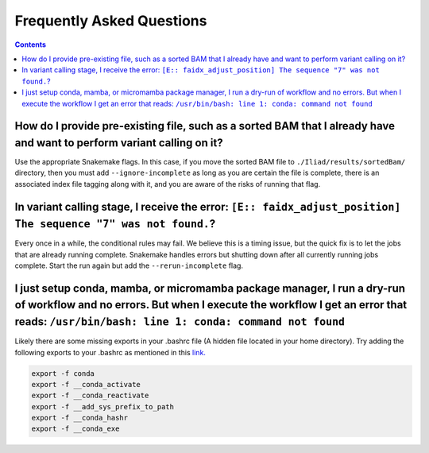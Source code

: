 .. _projectinfo/faq:

==========================
Frequently Asked Questions
==========================

.. contents::

How do I provide pre-existing file, such as a sorted BAM that I already have and want to perform variant calling on it?
-----------------------------------------------------------------------------------------------------------------------

Use the appropriate Snakemake flags. In this case, if you move the sorted BAM file to ``./Iliad/results/sortedBam/`` directory, then you must add ``--ignore-incomplete`` as long as you are certain the file is complete, there is an associated index file tagging along with it, and you are aware of the risks of running that flag.

In variant calling stage, I receive the error: ``[E:: faidx_adjust_position] The sequence "7" was not found.``?
---------------------------------------------------------------------------------------------------------------

Every once in a while, the conditional rules may fail. We believe this is a timing issue, but the quick fix is to let the jobs that are already running complete. Snakemake handles errors but shutting down after all currently running jobs complete. Start the run again but add the ``--rerun-incomplete`` flag.


I just setup conda, mamba, or micromamba package manager, I run a dry-run of workflow and no errors. But when I execute the workflow I get an error that reads: ``/usr/bin/bash: line 1: conda: command not found``
-------------------------------------------------------------------------------------------------------------------------------------------------------------------------------------------------------------------

Likely there are some missing exports in your .bashrc file (A hidden file located in your home directory). Try adding the following exports to your .bashrc as mentioned in this `link. <https://github.com/snakemake/snakemake/issues/1120#issuecomment-950735467>`_

.. code-block:: console

    export -f conda
    export -f __conda_activate
    export -f __conda_reactivate
    export -f __add_sys_prefix_to_path
    export -f __conda_hashr
    export -f __conda_exe